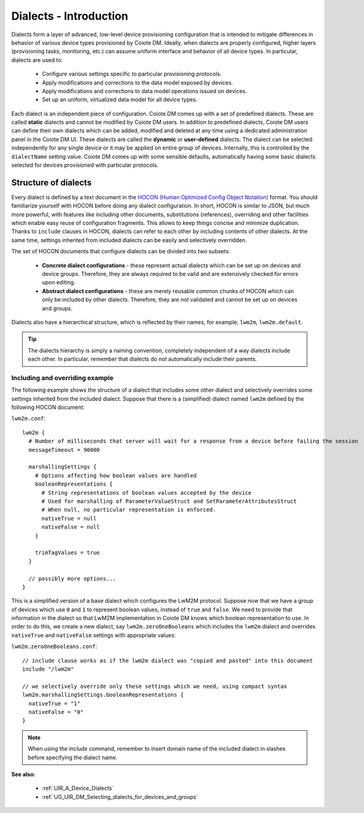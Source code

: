 .. _Dialects_-_Introduction:

=======================
Dialects - Introduction
=======================

Dialects form a layer of advanced, low-level device provisioning configuration that is intended to mitigate differences
in behavior of various device types provisioned by Coiote DM. Ideally, when dialects are properly configured, higher layers
(provisioning tasks, monitoring, etc.) can assume uniform interface and behavior of all device types. In particular, dialects are used to:

 * Configure various settings specific to particular provisioning protocols.
 * Apply modifications and corrections to the data model exposed by devices.
 * Apply modifications and corrections to data model operations issued on devices.
 * Set up an uniform, virtualized data model for all device types.

Each dialect is an independent piece of configuration. Coiote DM comes up with a set of predefined dialects. These are called
**static** dialects and cannot be modified by Coiote DM users. In addition to predefined dialects, Coiote DM users can define
their own dialects which can be added, modified and deleted at any time using a dedicated administration panel in the
Coiote DM UI. These dialects are called the **dynamic** or **user-defined** dialects. The dialect can be selected independently for
any single device or it may be applied on entire group of devices. Internally, this is controlled by the ``dialectName``
setting value. Coiote DM comes up with some sensible defaults, automatically having some basic dialects selected for devices
provisioned with particular protocols.

Structure of dialects
=====================

Every dialect is defined by a text document in the `HOCON (Human Optimized Config Object Notation) <https://github.com/typesafehub/config/blob/master/HOCON.md>`_
format. You should familiarize yourself with HOCON before doing any dialect configuration. In short, HOCON is similar to JSON, but much more powerful, with features
like including other documents, substitutions (references), overriding and other facilities which enable easy reuse of
configuration fragments. This allows to keep things concise and minimize duplication. Thanks to ``include`` clauses in HOCON, dialects can refer to each other by including contents of other dialects. At
the same time, settings inherited from included dialects can be easily and selectively overridden.

The set of HOCON documents that configure dialects can be divided into two subsets:

 * **Concrete dialect configurations** - these represent actual dialects which can be set up on devices and device groups.
   Therefore, they are always required to be valid and are extensively checked for errors upon editing.
 * **Abstract dialect configurations** - these are merely reusable common chunks of HOCON which can only be included by
   other dialects. Therefore, they are not validated and cannot be set up on devices and groups.

Dialects also have a hierarchical structure, which is reflected by their names, for example, ``lwm2m``, ``lwm2m.default``.

.. tip:: The dialects hierarchy is simply a naming convention, completely independent of a way dialects include each other. In particular, remember that dialects do not automatically include their parents.

Including and overriding example
--------------------------------

The following example shows the structure of a dialect that includes some other dialect and selectively overrides
some settings inherited from the included dialect. Suppose that there is a (simplified) dialect named ``lwm2m`` defined by the following HOCON document:

``lwm2m.conf``::

    lwm2m {
      # Number of milliseconds that server will wait for a response from a device before failing the session
      messageTimeout = 90000

      marshallingSettings {
        # Options affecting how boolean values are handled
        booleanRepresentations {
          # String representations of boolean values accepted by the device
          # Used for marshalling of ParameterValueStruct and SetParameterAttributesStruct
          # When null, no particular representation is enforced.
          nativeTrue = null
          nativeFalse = null
        }

        trimTagValues = true
      }

      // possibly more options...
    }

This is a simplified version of a base dialect which configures the LwM2M protocol. Suppose now that we have a group of
devices which use ``0`` and ``1`` to represent boolean values, instead of ``true`` and ``false``. We need to
provide that information in the dialect so that LwM2M implementation in Coiote DM knows which boolean representation to use.
In order to do this, we create a new dialect, say ``lwm2m.zeroOneBooleans`` which includes the ``lwm2m`` dialect and
overrides ``nativeTrue`` and ``nativeFalse`` settings with appropriate values:

``lwm2m.zeroOneBooleans.conf``::

    // include clause works as if the lwm2m dialect was "copied and pasted" into this document
    include "/lwm2m"

    // we selectively override only these settings which we need, using compact syntax
    lwm2m.marshallingSettings.booleanRepresentations {
      nativeTrue = "1"
      nativeFalse = "0"
    }

.. note:: When using the *include* command, remember to insert domain name of the included dialect in slashes before specifying the dialect name.

**See also:**

 * :ref:`UIR_A_Device_Dialects`
 * :ref:`UG_UIR_DM_Selecting_dialects_for_devices_and_groups`

